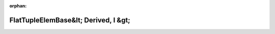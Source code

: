 .. meta::a762350d67b70484b0a49e9e37522462a0be37a5c29563a2cb69d070d3c18389a167c3af86a5c81ee209b30f9bf002c142c71a21576327852d52e09318c88ac4

:orphan:

.. title:: Globalizer: Шаблон структуры testing::internal::FlatTupleElemBase&lt; Derived, I &gt;

FlatTupleElemBase&lt; Derived, I &gt;
=====================================

.. container:: doxygen-content

   
   .. raw:: html
     :file: structtesting_1_1internal_1_1_flat_tuple_elem_base.html
